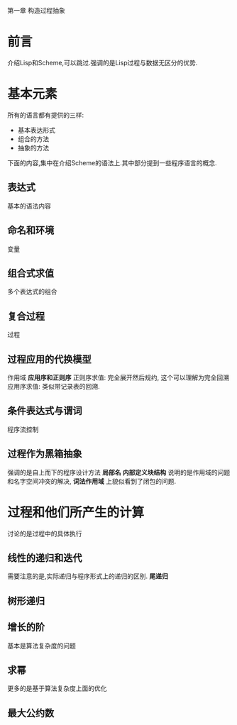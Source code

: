 第一章 构造过程抽象

* 前言
介绍Lisp和Scheme,可以跳过.强调的是Lisp过程与数据无区分的优势.
* 基本元素
  所有的语言都有提供的三样:
  * 基本表达形式
  * 组合的方法
  * 抽象的方法
下面的内容,集中在介绍Scheme的语法上.其中部分提到一些程序语言的概念.
** 表达式
   基本的语法内容
** 命名和环境
   变量
** 组合式求值
   多个表达式的组合
** 复合过程
   过程
** 过程应用的代换模型
   作用域
   *应用序和正则序* 
   正则序求值: 完全展开然后规约, 这个可以理解为完全回溯
   应用序求值: 类似带记录表的回溯.
** 条件表达式与谓词
   程序流控制

** 过程作为黑箱抽象
   强调的是自上而下的程序设计方法
   *局部名* *内部定义块结构* 说明的是作用域的问题和名字空间冲突的解决, *词法作用域* 上貌似看到了闭包的问题.
      
   
* 过程和他们所产生的计算
  讨论的是过程中的具体执行
** 线性的递归和迭代
   需要注意的是,实际递归与程序形式上的递归的区别. *尾递归*
** 树形递归
   
** 增长的阶
   基本是算法复杂度的问题
** 求幂
   更多的是基于算法复杂度上面的优化
** 最大公约数

